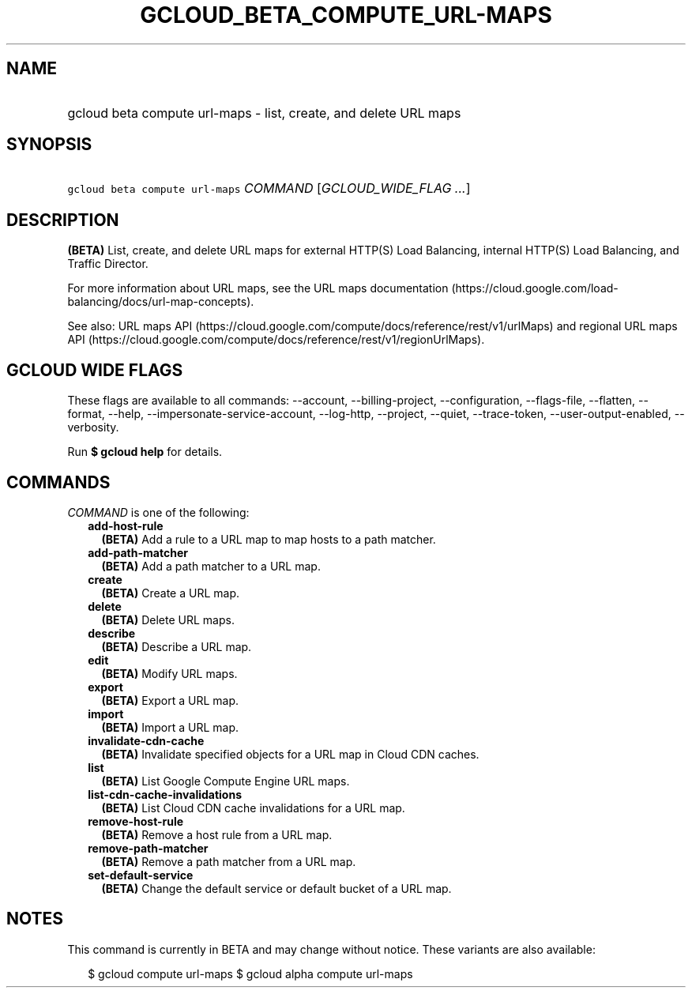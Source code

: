 
.TH "GCLOUD_BETA_COMPUTE_URL\-MAPS" 1



.SH "NAME"
.HP
gcloud beta compute url\-maps \- list, create, and delete URL maps



.SH "SYNOPSIS"
.HP
\f5gcloud beta compute url\-maps\fR \fICOMMAND\fR [\fIGCLOUD_WIDE_FLAG\ ...\fR]



.SH "DESCRIPTION"

\fB(BETA)\fR List, create, and delete URL maps for external HTTP(S) Load
Balancing, internal HTTP(S) Load Balancing, and Traffic Director.

For more information about URL maps, see the URL maps documentation
(https://cloud.google.com/load\-balancing/docs/url\-map\-concepts).

See also: URL maps API
(https://cloud.google.com/compute/docs/reference/rest/v1/urlMaps) and regional
URL maps API
(https://cloud.google.com/compute/docs/reference/rest/v1/regionUrlMaps).



.SH "GCLOUD WIDE FLAGS"

These flags are available to all commands: \-\-account, \-\-billing\-project,
\-\-configuration, \-\-flags\-file, \-\-flatten, \-\-format, \-\-help,
\-\-impersonate\-service\-account, \-\-log\-http, \-\-project, \-\-quiet,
\-\-trace\-token, \-\-user\-output\-enabled, \-\-verbosity.

Run \fB$ gcloud help\fR for details.



.SH "COMMANDS"

\f5\fICOMMAND\fR\fR is one of the following:

.RS 2m
.TP 2m
\fBadd\-host\-rule\fR
\fB(BETA)\fR Add a rule to a URL map to map hosts to a path matcher.

.TP 2m
\fBadd\-path\-matcher\fR
\fB(BETA)\fR Add a path matcher to a URL map.

.TP 2m
\fBcreate\fR
\fB(BETA)\fR Create a URL map.

.TP 2m
\fBdelete\fR
\fB(BETA)\fR Delete URL maps.

.TP 2m
\fBdescribe\fR
\fB(BETA)\fR Describe a URL map.

.TP 2m
\fBedit\fR
\fB(BETA)\fR Modify URL maps.

.TP 2m
\fBexport\fR
\fB(BETA)\fR Export a URL map.

.TP 2m
\fBimport\fR
\fB(BETA)\fR Import a URL map.

.TP 2m
\fBinvalidate\-cdn\-cache\fR
\fB(BETA)\fR Invalidate specified objects for a URL map in Cloud CDN caches.

.TP 2m
\fBlist\fR
\fB(BETA)\fR List Google Compute Engine URL maps.

.TP 2m
\fBlist\-cdn\-cache\-invalidations\fR
\fB(BETA)\fR List Cloud CDN cache invalidations for a URL map.

.TP 2m
\fBremove\-host\-rule\fR
\fB(BETA)\fR Remove a host rule from a URL map.

.TP 2m
\fBremove\-path\-matcher\fR
\fB(BETA)\fR Remove a path matcher from a URL map.

.TP 2m
\fBset\-default\-service\fR
\fB(BETA)\fR Change the default service or default bucket of a URL map.


.RE
.sp

.SH "NOTES"

This command is currently in BETA and may change without notice. These variants
are also available:

.RS 2m
$ gcloud compute url\-maps
$ gcloud alpha compute url\-maps
.RE

